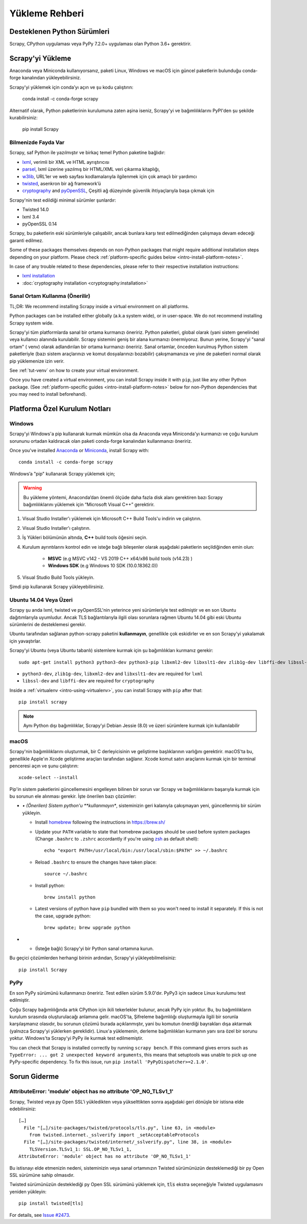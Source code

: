 .. _intro-install:

==================
Yükleme Rehberi
==================

.. _faq-python-versions:

Desteklenen Python Sürümleri
=========================
Scrapy, CPython uygulaması veya PyPy 7.2.0+ uygulaması olan Python 3.6+ gerektirir.


Scrapy'yi Yükleme
=================
Anaconda veya Miniconda kullanıyorsanız, paketi Linux, Windows ve macOS için güncel paketlerin bulunduğu conda-forge kanalından yükleyebilirsiniz.

Scrapy'yi yüklemek için conda’yı açın ve şu kodu çalıştırın:

  conda install -c conda-forge scrapy

Alternatif olarak, Python paketlerinin kurulumuna zaten aşina iseniz, Scrapy'yi ve bağımlılıklarını PyPI'den şu şekilde kurabilirsiniz:

    pip install Scrapy



Bilmenizde Fayda Var 
----------------------------

Scrapy, saf Python ile yazılmıştır ve birkaç temel Python paketine bağlıdır:

* `lxml`_, verimli bir XML ve HTML ayrıştırıcısı
* `parsel`_, lxml üzerine yazılmış bir HTML/XML veri çıkarma kitaplığı,
* `w3lib`_, URL'ler ve web sayfası kodlamalarıyla ilgilenmek için çok amaçlı bir yardımcı
* `twisted`_, asenkron bir ağ framework’ü
* `cryptography`_ and `pyOpenSSL`_, Çeşitli ağ düzeyinde güvenlik ihtiyaçlarıyla başa çıkmak için 

Scrapy'nin test edildiği minimal sürümler şunlardır:

* Twisted 14.0
* lxml 3.4
* pyOpenSSL 0.14

Scrapy, bu paketlerin eski sürümleriyle çalışabilir, ancak bunlara karşı test edilmediğinden çalışmaya devam edeceği garanti edilmez.

Some of these packages themselves depends on non-Python packages
that might require additional installation steps depending on your platform.
Please check :ref:`platform-specific guides below <intro-install-platform-notes>`.

In case of any trouble related to these dependencies,
please refer to their respective installation instructions:

* `lxml installation`_
* :doc:`cryptography installation <cryptography:installation>`

.. _lxml installation: https://lxml.de/installation.html


.. _intro-using-virtualenv:

Sanal Ortam Kullanma (Önerilir)
-----------------------------------------

TL;DR: We recommend installing Scrapy inside a virtual environment
on all platforms.

Python packages can be installed either globally (a.k.a system wide),
or in user-space. We do not recommend installing Scrapy system wide.


Scrapy'yi tüm platformlarda sanal bir ortama kurmanızı öneririz.
Python paketleri, global olarak (yani sistem genelinde) veya kullanıcı alanında kurulabilir. Scrapy sistemini geniş bir alana kurmanızı önermiyoruz.
Bunun yerine, Scrapy'yi "sanal ortam" ( venv) olarak adlandırılan bir ortama kurmanızı öneririz. Sanal ortamlar, önceden kurulmuş Python sistem paketleriyle (bazı sistem araçlarınızı ve komut dosyalarınızı bozabilir) çakışmamanıza ve yine de paketleri normal olarak pip yüklemenize izin verir.


See :ref:`tut-venv` on how to create your virtual environment.

Once you have created a virtual environment, you can install Scrapy inside it with ``pip``,
just like any other Python package.
(See :ref:`platform-specific guides <intro-install-platform-notes>`
below for non-Python dependencies that you may need to install beforehand).


.. _intro-install-platform-notes:

Platforma Özel Kurulum Notları
====================================

.. _intro-install-windows:

Windows
-------

Scrapy'yi Windows'a pip kullanarak kurmak mümkün olsa da Anaconda veya Miniconda'yı kurmanızı ve çoğu kurulum sorununu ortadan kaldıracak olan paketi conda-forge kanalından kullanmanızı öneririz.

Once you've installed `Anaconda`_ or `Miniconda`_, install Scrapy with::

  conda install -c conda-forge scrapy

Windows’a "pip" kullanarak Scrapy yüklemek için;

.. warning::
   Bu yükleme yöntemi, Anaconda’dan önemli ölçüde daha fazla disk alanı 
   gerektiren bazı Scrapy bağımlılıklarını yüklemek için “Microsoft Visual C++” gerektirir.

#. Visual Studio Installer'ı yüklemek için Microsoft C++ Build Tools'u indirin ve çalıştırın.

#. Visual Studio Installer'ı çalıştırın.

#. İş Yükleri bölümünün altında, **C++** build tools öğesini seçin.

#. Kurulum ayrıntılarını kontrol edin ve isteğe bağlı bileşenler olarak aşağıdaki paketlerin seçildiğinden emin olun:

    * **MSVC**  (e.g MSVC v142 - VS 2019 C++ x64/x86 build tools (v14.23) )
    
    * **Windows SDK**  (e.g Windows 10 SDK (10.0.18362.0))

#. Visual Studio Build Tools yükleyin.

Şimdi pip kullanarak Scrapy yükleyebilirsiniz.

.. _intro-install-ubuntu:

Ubuntu 14.04 Veya Üzeri
---------------------

Scrapy şu anda lxml, twisted ve pyOpenSSL'nin yeterince yeni sürümleriyle test edilmiştir ve en son Ubuntu dağıtımlarıyla uyumludur. 
Ancak TLS bağlantılarıyla ilgili olası sorunlara rağmen Ubuntu 14.04 gibi eski Ubuntu sürümlerini de desteklemesi gerekir.

Ubuntu tarafından sağlanan python-scrapy paketini **kullanmayın**, genellikle çok eskidirler ve en son Scrapy'yi yakalamak için yavaştırlar.


Scrapy'yi Ubuntu (veya Ubuntu tabanlı) sistemlere kurmak için şu bağımlılıkları kurmanız gerekir::

    sudo apt-get install python3 python3-dev python3-pip libxml2-dev libxslt1-dev zlib1g-dev libffi-dev libssl-dev

- ``python3-dev``, ``zlib1g-dev``, ``libxml2-dev`` and ``libxslt1-dev``
  are required for ``lxml``
- ``libssl-dev`` and ``libffi-dev`` are required for ``cryptography``

Inside a :ref:`virtualenv <intro-using-virtualenv>`,
you can install Scrapy with ``pip`` after that::

    pip install scrapy

.. note::
    Aynı Python dışı bağımlılıklar, Scrapy’yi Debian Jessie (8.0) ve üzeri sürümlere kurmak için kullanılabilir


.. _intro-install-macos:

macOS
-----

Scrapy'nin bağımlılıklarını oluşturmak, bir C derleyicisinin ve geliştirme başlıklarının varlığını gerektirir. macOS'ta bu, genellikle Apple'ın Xcode geliştirme araçları tarafından sağlanır. Xcode komut satırı araçlarını kurmak için bir terminal penceresi açın ve şunu çalıştırın::

    xcode-select --install

Pip'in sistem paketlerini güncellemesini engelleyen bilinen bir sorun var
Scrapy ve bağımlılıklarını başarıyla kurmak için bu sorunun ele alınması gerekir.
İşte önerilen bazı çözümler:


* *•	(Önerilen) Sistem python'u **kullanmayın**, sisteminizin geri kalanıyla çakışmayan yeni, güncellenmiş bir sürüm yükleyin.

  * Install `homebrew`_ following the instructions in https://brew.sh/

  * Update your ``PATH`` variable to state that homebrew packages should be
    used before system packages (Change ``.bashrc`` to ``.zshrc`` accordantly
    if you're using `zsh`_ as default shell)::

      echo "export PATH=/usr/local/bin:/usr/local/sbin:$PATH" >> ~/.bashrc

  * Reload ``.bashrc`` to ensure the changes have taken place::

      source ~/.bashrc

  * Install python::

      brew install python

  * Latest versions of python have ``pip`` bundled with them so you won't need
    to install it separately. If this is not the case, upgrade python::

      brew update; brew upgrade python

*   * (İsteğe bağlı) Scrapy'yi bir Python sanal ortamına kurun.


Bu geçici çözümlerden herhangi birinin ardından, Scrapy'yi yükleyebilmelisiniz::

  pip install Scrapy


PyPy
----

En son PyPy sürümünü kullanmanızı öneririz. 
Test edilen sürüm 5.9.0'dır. PyPy3 için sadece Linux kurulumu test edilmiştir.

Çoğu Scrapy bağımlılığında artık CPython için ikili tekerlekler bulunur, ancak PyPy için yoktur. 
Bu, bu bağımlılıkların kurulum sırasında oluşturulacağı anlamına gelir. macOS'ta, Şifreleme bağımlılığı oluşturmayla ilgili bir sorunla karşılaşmanız olasıdır, 
bu sorunun çözümü burada açıklanmıştır, yani bu komutun önerdiği bayrakları dışa aktarmak (yalnızca Scrapy'yi yüklerken gereklidir). 
Linux'a yüklemenin, derleme bağımlılıkları kurmanın yanı sıra özel bir sorunu yoktur. Windows'ta Scrapy'yi PyPy ile kurmak test edilmemiştir. 

You can check that Scrapy is installed correctly by running ``scrapy bench``.
If this command gives errors such as
``TypeError: ... got 2 unexpected keyword arguments``, this means
that setuptools was unable to pick up one PyPy-specific dependency.
To fix this issue, run ``pip install 'PyPyDispatcher>=2.1.0'``.


.. _intro-install-troubleshooting:

Sorun Giderme
===============

AttributeError: 'module' object has no attribute 'OP_NO_TLSv1_1'
----------------------------------------------------------------

Scrapy, Twisted veya py Open SSL'i yükledikten veya yükselttikten sonra aşağıdaki geri dönüşle bir istisna elde edebilirsiniz::

    […]
      File "[…]/site-packages/twisted/protocols/tls.py", line 63, in <module>
        from twisted.internet._sslverify import _setAcceptableProtocols
      File "[…]/site-packages/twisted/internet/_sslverify.py", line 38, in <module>
        TLSVersion.TLSv1_1: SSL.OP_NO_TLSv1_1,
    AttributeError: 'module' object has no attribute 'OP_NO_TLSv1_1'

Bu istisnayı elde etmenizin nedeni, sisteminizin veya sanal ortamınızın Twisted sürümünüzün 
desteklemediği bir py Open SSL sürümüne sahip olmasıdır.

Twisted sürümünüzün desteklediği py Open SSL sürümünü yüklemek için,
:code:`tls` ekstra seçeneğiyle Twisted uygulamasını yeniden yükleyin::

    pip install twisted[tls]

For details, see `Issue #2473 <https://github.com/scrapy/scrapy/issues/2473>`_.

.. _Python: https://www.python.org/
.. _pip: https://pip.pypa.io/en/latest/installing/
.. _lxml: https://lxml.de/index.html
.. _parsel: https://pypi.org/project/parsel/
.. _w3lib: https://pypi.org/project/w3lib/
.. _twisted: https://twistedmatrix.com/trac/
.. _cryptography: https://cryptography.io/en/latest/
.. _pyOpenSSL: https://pypi.org/project/pyOpenSSL/
.. _setuptools: https://pypi.python.org/pypi/setuptools
.. _homebrew: https://brew.sh/
.. _zsh: https://www.zsh.org/
.. _Anaconda: https://docs.anaconda.com/anaconda/
.. _Miniconda: https://docs.conda.io/projects/conda/en/latest/user-guide/install/index.html
.. _Visual Studio: https://docs.microsoft.com/en-us/visualstudio/install/install-visual-studio
.. _Microsoft C++ Build Tools: https://visualstudio.microsoft.com/visual-cpp-build-tools/
.. _conda-forge: https://conda-forge.org/
